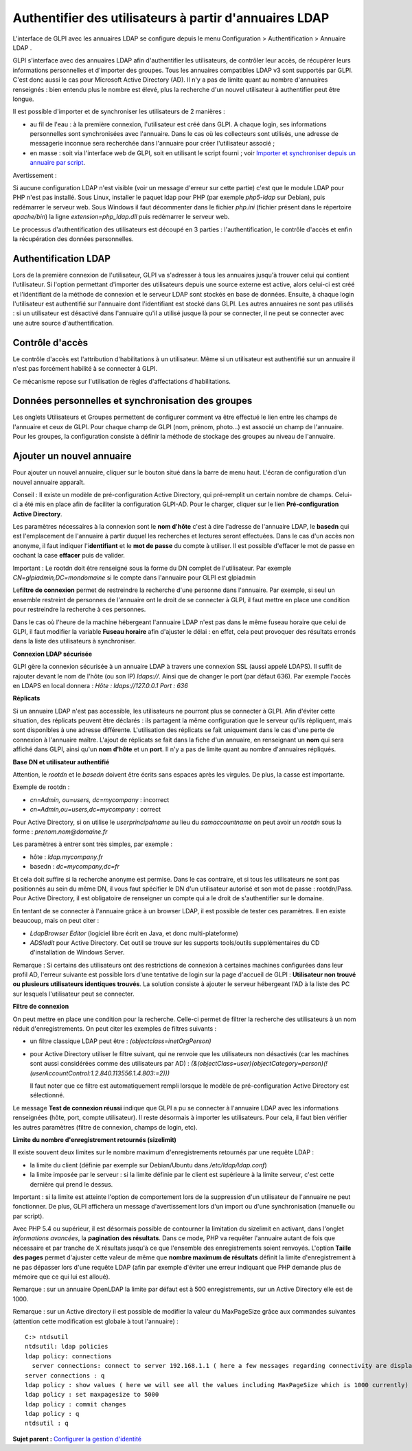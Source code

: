 Authentifier des utilisateurs à partir d'annuaires LDAP
=======================================================

L'interface de GLPI avec les annuaires LDAP se configure depuis le menu
Configuration > Authentification > Annuaire LDAP .

GLPI s'interface avec des annuaires LDAP afin d'authentifier les
utilisateurs, de contrôler leur accès, de récupérer leurs informations
personnelles et d'importer des groupes. Tous les annuaires compatibles
LDAP v3 sont supportés par GLPI. C'est donc aussi le cas pour Microsoft
Active Directory (AD). Il n'y a pas de limite quant au nombre
d'annuaires renseignés : bien entendu plus le nombre est élevé, plus la
recherche d'un nouvel utilisateur à authentifier peut être longue.

Il est possible d'importer et de synchroniser les utilisateurs de 2
manières :

-  au fil de l'eau : à la première connexion, l'utilisateur est créé
   dans GLPI. A chaque login, ses informations personnelles sont
   synchronisées avec l'annuaire. Dans le cas où les collecteurs sont
   utilisés, une adresse de messagerie inconnue sera recherchée dans
   l'annuaire pour créer l'utilisateur associé ;
-  en masse : soit via l'interface web de GLPI, soit en utilisant le
   script fourni ; voir `Importer et synchroniser depuis un annuaire par
   script <scripts_ldap_mass_sync.html>`__.

Avertissement :

Si aucune configuration LDAP n'est visible (voir un message d'erreur sur
cette partie) c'est que le module LDAP pour PHP n'est pas installé. Sous
Linux, installer le paquet ldap pour PHP (par exemple *php5-ldap* sur
Debian), puis redémarrer le serveur web. Sous Windows il faut
décommenter dans le fichier *php.ini* (fichier présent dans le
répertoire *apache/bin*) la ligne *extension=php\_ldap.dll* puis
redémarrer le serveur web.

Le processus d'authentification des utilisateurs est découpé en 3
parties : l'authentification, le contrôle d'accès et enfin la
récupération des données personnelles.

Authentification LDAP
---------------------

Lors de la première connexion de l'utilisateur, GLPI va s'adresser à
tous les annuaires jusqu'à trouver celui qui contient l'utilisateur. Si
l'option permettant d'importer des utilisateurs depuis une source
externe est active, alors celui-ci est créé et l'identifiant de la
méthode de connexion et le serveur LDAP sont stockés en base de données.
Ensuite, à chaque login l'utilisateur est authentifié sur l'annuaire
dont l'identifiant est stocké dans GLPI. Les autres annuaires ne sont
pas utilisés : si un utilisateur est désactivé dans l'annuaire qu'il a
utilisé jusque là pour se connecter, il ne peut se connecter avec une
autre source d'authentification.

Contrôle d'accès
----------------

Le contrôle d'accès est l'attribution d'habilitations à un utilisateur.
Même si un utilisateur est authentifié sur un annuaire il n'est pas
forcément habilité à se connecter à GLPI.

Ce mécanisme repose sur l'utilisation de règles d'affectations
d'habilitations.

Données personnelles et synchronisation des groupes
---------------------------------------------------

Les onglets Utilisateurs et Groupes permettent de configurer comment va
être effectué le lien entre les champs de l'annuaire et ceux de GLPI.
Pour chaque champ de GLPI (nom, prénom, photo...) est associé un champ
de l'annuaire. Pour les groupes, la configuration consiste à définir la
méthode de stockage des groupes au niveau de l'annuaire.

Ajouter un nouvel annuaire
--------------------------

Pour ajouter un nouvel annuaire, cliquer sur le bouton |image| situé
dans la barre de menu haut. L'écran de configuration d'un nouvel
annuaire apparaît.

Conseil : Il existe un modèle de pré-configuration Active Directory, qui
pré-remplit un certain nombre de champs. Celui-ci a été mis en place
afin de faciliter la configuration GLPI-AD. Pour le charger, cliquer sur
le lien **Pré-configuration Active Directory**.

Les paramètres nécessaires à la connexion sont le **nom d'hôte** c'est à
dire l'adresse de l'annuaire LDAP, le **basedn** qui est l'emplacement
de l'annuaire à partir duquel les recherches et lectures seront
effectuées. Dans le cas d'un accès non anonyme, il faut indiquer
l'i\ **dentifiant** et le **mot de passe** du compte à utiliser. Il est
possible d'effacer le mot de passe en cochant la case **effacer** puis
de valider.

Important : Le rootdn doit être renseigné sous la forme du DN complet de
l'utilisateur. Par exemple *CN=glpiadmin,DC=mondomaine* si le compte
dans l'annuaire pour GLPI est glpiadmin

Le\ **filtre de connexion** permet de restreindre la recherche d'une
personne dans l'annuaire. Par exemple, si seul un ensemble restreint de
personnes de l'annuaire ont le droit de se connecter à GLPI, il faut
mettre en place une condition pour restreindre la recherche à ces
personnes.

Dans le cas où l'heure de la machine hébergeant l'annuaire LDAP n'est
pas dans le même fuseau horaire que celui de GLPI, il faut modifier la
variable **Fuseau horaire** afin d'ajuster le délai : en effet, cela
peut provoquer des résultats erronés dans la liste des utilisateurs à
synchroniser.

**Connexion LDAP sécurisée**

GLPI gère la connexion sécurisée à un annuaire LDAP à travers une
connexion SSL (aussi appelé LDAPS). Il suffit de rajouter devant le nom
de l'hôte (ou son IP) *ldaps://*. Ainsi que de changer le port (par
défaut 636). Par exemple l'accès en LDAPS en local donnera : *Hôte :
ldaps://127.0.0.1 Port : 636*

**Réplicats**

Si un annuaire LDAP n'est pas accessible, les utilisateurs ne pourront
plus se connecter à GLPI. Afin d'éviter cette situation, des réplicats
peuvent être déclarés : ils partagent la même configuration que le
serveur qu'ils répliquent, mais sont disponibles à une adresse
différente. L'utilisation des réplicats se fait uniquement dans le cas
d'une perte de connexion à l'annuaire maître. L'ajout de réplicats se
fait dans la fiche d'un annuaire, en renseignant un **nom** qui sera
affiché dans GLPI, ainsi qu'un **nom d'hôte** et un **port**. Il n'y a
pas de limite quant au nombre d'annuaires répliqués.

**Base DN et utilisateur authentifié**

Attention, le *rootdn* et le *basedn* doivent être écrits sans espaces
après les virgules. De plus, la casse est importante.

Exemple de rootdn :

-  *cn=Admin, ou=users, dc=mycompany* : incorrect
-  *cn=Admin,ou=users,dc=mycompany* : correct

Pour Active Directory, si on utilise le *userprincipalname* au lieu du
*samaccountname* on peut avoir un *rootdn* sous la forme :
*prenom.nom@domaine.fr*

Les paramètres à entrer sont très simples, par exemple :

-  hôte : *ldap.mycompany.fr*
-  basedn : *dc=mycompany,dc=fr*

Et cela doit suffire si la recherche anonyme est permise. Dans le cas
contraire, et si tous les utilisateurs ne sont pas positionnés au sein
du même DN, il vous faut spécifier le DN d'un utilisateur autorisé et
son mot de passe : rootdn/Pass. Pour Active Directory, il est
obligatoire de renseigner un compte qui a le droit de s'authentifier sur
le domaine.

En tentant de se connecter à l'annuaire grâce à un browser LDAP, il est
possible de tester ces paramètres. Il en existe beaucoup, mais on peut
citer :

-  *LdapBrowser Editor* (logiciel libre écrit en Java, et donc
   multi-plateforme)
-  *ADSIedit* pour Active Directory. Cet outil se trouve sur les
   supports tools/outils supplémentaires du CD d'installation de Windows
   Server.

Remarque : Si certains des utilisateurs ont des restrictions de
connexion à certaines machines configurées dans leur profil AD, l'erreur
suivante est possible lors d'une tentative de login sur la page
d'accueil de GLPI : **Utilisateur non trouvé ou plusieurs utilisateurs
identiques trouvés**. La solution consiste à ajouter le serveur
hébergeant l'AD à la liste des PC sur lesquels l'utilisateur peut se
connecter.

**Filtre de connexion**

On peut mettre en place une condition pour la recherche. Celle-ci permet
de filtrer la recherche des utilisateurs à un nom réduit
d'enregistrements. On peut citer les exemples de filtres suivants :

-  un filtre classique LDAP peut être : *(objectclass=inetOrgPerson)*
-  pour Active Directory utiliser le filtre suivant, qui ne renvoie que
   les utilisateurs non désactivés (car les machines sont aussi
   considérées comme des utilisateurs par AD) :
   *(&(objectClass=user)(objectCategory=person)(!(userAccountControl:1.2.840.113556.1.4.803:=2)))*

   Il faut noter que ce filtre est automatiquement rempli lorsque le
   modèle de pré-configuration Active Directory est sélectionné.

Le message **Test de connexion réussi** indique que GLPI a pu se
connecter à l'annuaire LDAP avec les informations renseignées (hôte,
port, compte utilisateur). Il reste désormais à importer les
utilisateurs. Pour cela, il faut bien vérifier les autres paramètres
(filtre de connexion, champs de login, etc).

**Limite du nombre d'enregistrement retournés (sizelimit)**

Il existe souvent deux limites sur le nombre maximum d'enregistrements
retournés par une requête LDAP :

-  la limite du client (définie par exemple sur Debian/Ubuntu dans
   */etc/ldap/ldap.conf*)
-  la limite imposée par le serveur : si la limite définie par le client
   est supérieure à la limite serveur, c'est cette dernière qui prend le
   dessus.

Important : si la limite est atteinte l'option de comportement lors de
la suppression d'un utilisateur de l'annuaire ne peut fonctionner. De
plus, GLPI affichera un message d'avertissement lors d'un import ou
d'une synchronisation (manuelle ou par script).

Avec PHP 5.4 ou supérieur, il est désormais possible de contourner la
limitation du sizelimit en activant, dans l'onglet *Informations
avancées*, la **pagination des résultats**. Dans ce mode, PHP va
requêter l'annuaire autant de fois que nécessaire et par tranche de X
résultats jusqu'à ce que l'ensemble des enregistrements soient renvoyés.
L'option **Taille des pages** permet d'ajuster cette valeur de même que
**nombre maximum de résultats** définit la limite d'enregistrement à ne
pas dépasser lors d'une requête LDAP (afin par exemple d'éviter une
erreur indiquant que PHP demande plus de mémoire que ce qui lui est
alloué).

Remarque : sur un annuaire OpenLDAP la limite par défaut est à 500
enregistrements, sur un Active Directory elle est de 1000.

Remarque : sur un Active directory il est possible de modifier la valeur
du MaxPageSize grâce aux commandes suivantes (attention cette
modification est globale à tout l'annuaire) :

::

    C:> ntdsutil
    ntdsutil: ldap policies
    ldap policy: connections
      server connections: connect to server 192.168.1.1 ( here a few messages regarding connectivity are displayed)
    server connections : q
    ldap policy : show values ( here we will see all the values including MaxPageSize which is 1000 currently)
    ldap policy : set maxpagesize to 5000
    ldap policy : commit changes
    ldap policy : q
    ntdsutil : q 

**Sujet parent :** `Configurer la gestion
d'identité <../glpi/config_auth.html>`__

.. |image| image:: ../image/menu_add.png

